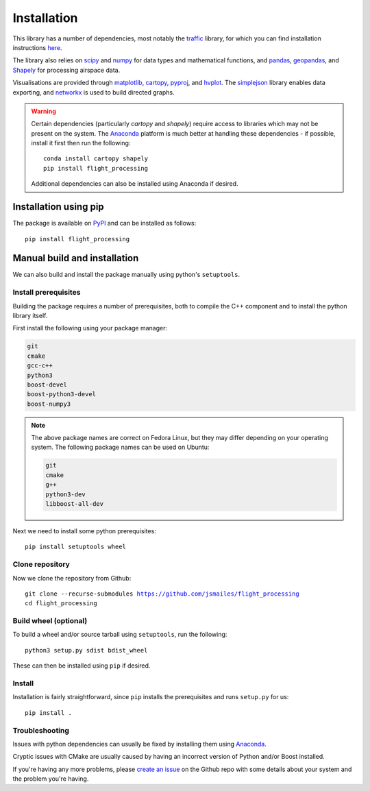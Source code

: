 Installation
============

This library has a number of dependencies, most notably the `traffic <https://github.com/xoolive/traffic>`_ library, for which you can find installation instructions `here <https://traffic-viz.github.io/installation.html>`_.

The library also relies on `scipy <https://www.scipy.org/>`_ and `numpy <https://numpy.org/>`_ for data types and mathematical functions, and `pandas <https://pandas.pydata.org/>`_, `geopandas <https://geopandas.org/>`_, and `Shapely <https://pypi.org/project/Shapely/>`_ for processing airspace data.

Visualisations are provided through `matplotlib <https://matplotlib.org/>`_, `cartopy <https://scitools.org.uk/cartopy/docs/latest/>`_, `pyproj <https://github.com/pyproj4/pyproj>`_, and `hvplot <https://hvplot.holoviz.org/>`_. The `simplejson <https://simplejson.readthedocs.io/en/latest/>`_ library enables data exporting, and `networkx <https://networkx.github.io/>`_ is used to build directed graphs.

.. warning::
   Certain dependencies (particularly `cartopy` and `shapely`) require access to libraries which may not be present on the system. The `Anaconda <https://www.anaconda.com/distribution/#download-section>`_ platform is much better at handling these dependencies - if possible, install it first then run the following:

   .. parsed-literal::
      conda install cartopy shapely
      pip install flight_processing

   Additional dependencies can also be installed using Anaconda if desired.

Installation using pip
----------------------

The package is available on `PyPI <https://pypi.org/>`_ and can be installed as follows:

.. parsed-literal::
   pip install flight_processing

Manual build and installation
------------------------------

We can also build and install the package manually using python's ``setuptools``.

Install prerequisites
~~~~~~~~~~~~~~~~~~~~~

Building the package requires a number of prerequisites, both to compile the C++ component and to install the python library itself.

First install the following using your package manager:

.. code-block:: none

   git
   cmake
   gcc-c++
   python3
   boost-devel
   boost-python3-devel
   boost-numpy3

.. note::
   The above package names are correct on Fedora Linux, but they may differ depending on your operating system. The following package names can be used on Ubuntu:

   .. code-block:: none

      git
      cmake
      g++
      python3-dev
      libboost-all-dev

Next we need to install some python prerequisites:

.. parsed-literal::
   pip install setuptools wheel

Clone repository
~~~~~~~~~~~~~~~~

Now we clone the repository from Github:

.. parsed-literal::
   git clone --recurse-submodules https://github.com/jsmailes/flight_processing
   cd flight_processing

Build wheel (optional)
~~~~~~~~~~~~~~~~~~~~~~

To build a wheel and/or source tarball using ``setuptools``, run the following:

.. parsed-literal::
   python3 setup.py sdist bdist_wheel

These can then be installed using ``pip`` if desired.

Install
~~~~~~~

Installation is fairly straightforward, since ``pip`` installs the prerequisites and runs ``setup.py`` for us:

.. parsed-literal::
   pip install .

Troubleshooting
~~~~~~~~~~~~~~~

Issues with python dependencies can usually be fixed by installing them using `Anaconda <https://www.anaconda.com/distribution/#download-section>`_.

Cryptic issues with CMake are usually caused by having an incorrect version of Python and/or Boost installed.

If you're having any more problems, please `create an issue <https://github.com/jsmailes/flight_processing/issues>`_ on the Github repo with some details about your system and the problem you're having.